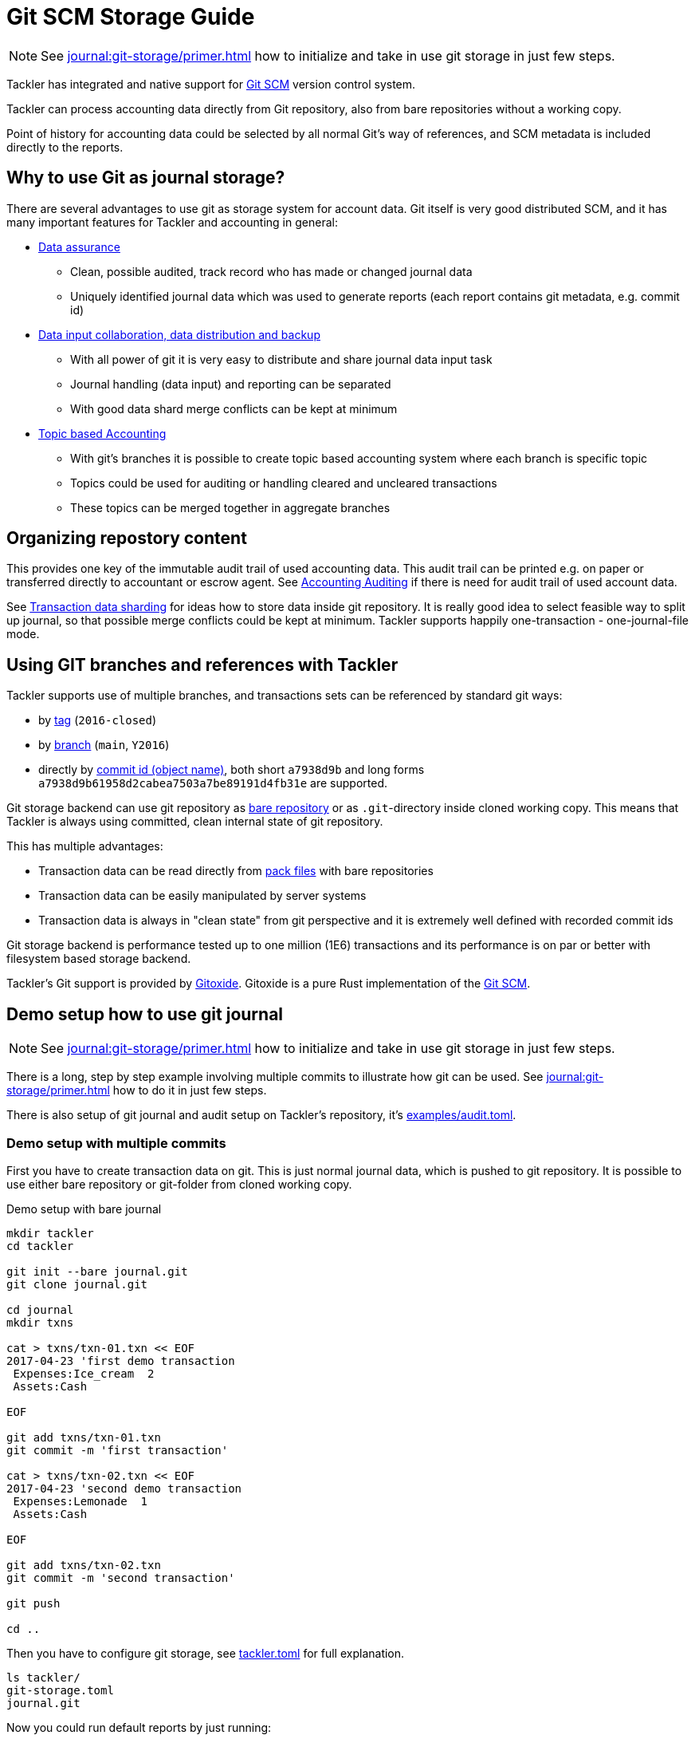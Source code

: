 = Git SCM Storage Guide
:page-date: 2019-03-29 00:00:00 Z
:page-last_modified_at: 2024-12-12 00:00:00 Z

[NOTE]
====
See xref:journal:git-storage/primer.adoc[] how to initialize and take in use git storage in just few steps.
====

Tackler has integrated and native support for link:https://git-scm.com/[Git SCM] version control system.

Tackler can process accounting data directly from Git repository, also from bare repositories without a working copy.

Point of history for accounting data could be selected by all normal Git's way of references, and
SCM metadata is included directly to the reports.

== Why to use Git as journal storage?

There are several advantages to use git as storage system for account data.
Git itself is very good distributed SCM, and it has many
important features for Tackler and accounting in general:

* link:https://git-scm.com/about/info-assurance[Data assurance]
** Clean, possible audited, track record who has made or changed journal data
** Uniquely identified journal data which was used to generate reports (each report contains git metadata, e.g. commit id)

* link:https://git-scm.com/about/distributed[Data input collaboration, data distribution and backup]
** With all power of git it is very easy to distribute and share journal data input task
** Journal handling (data input) and reporting can be separated
** With good data shard merge conflicts can be kept at minimum

* link:https://git-scm.com/about/branching-and-merging[Topic based Accounting]
** With git's branches it is possible to create topic based accounting system where each branch is specific topic
** Topics could be used for auditing  or handling cleared and uncleared transactions
** These topics can be merged together in aggregate branches

== Organizing repostory content

This provides one key of the immutable audit trail of used accounting data. This audit trail can be printed e.g.
on paper or transferred directly to accountant or escrow agent. See xref:auditing:index.adoc[Accounting Auditing]
if there is need for audit trail of used account data.

See xref:./sharding.adoc[Transaction data sharding] for ideas how to store data inside git repository. It is
really good idea to select feasible way to split up journal, so that possible merge conflicts
could be kept at minimum.  Tackler supports happily one-transaction - one-journal-file mode.


== Using GIT branches and references with Tackler

Tackler supports use of multiple branches, and transactions sets can be referenced by standard git ways:

* by link:https://git-scm.com/docs/gitglossary#def_tag[tag] (`2016-closed`)
* by link:https://git-scm.com/docs/gitglossary#def_brach[branch] (`main`, `Y2016`)
* directly by link:https://git-scm.com/docs/gitglossary#def_object_name[commit id (object name)], both short `a7938d9b` and long forms `a7938d9b61958d2cabea7503a7be89191d4fb31e` are supported.

Git storage backend can use git repository as
link:https://git-scm.com/docs/gitglossary#def_bare_repository[bare repository] or as `.git`-directory inside cloned
working copy.  This means that Tackler is always using committed, clean internal state of git repository.

This has multiple advantages:

* Transaction data can be read directly from link:https://git-scm.com/docs/gitglossary#def_pack[pack files] with bare repositories
* Transaction data can be easily manipulated by server systems
* Transaction data is always in "clean state" from git perspective and it is extremely well defined with recorded commit ids

Git storage backend is performance tested up to one million (1E6) transactions and its performance is on par or better
with filesystem based storage backend.

Tackler's Git support is provided by link:https://github.com/GitoxideLabs/gitoxide/[Gitoxide].
Gitoxide is a pure Rust implementation of the link:https://git-scm.com/[Git SCM].


== Demo setup how to use git journal

[NOTE]
====
See xref:journal:git-storage/primer.adoc[] how to initialize and take in use git storage in just few steps.
====

There is a long, step by step example involving multiple commits to
illustrate how git can be used.  See xref:journal:git-storage/primer.adoc[] how to do it in just few steps.

There is also setup of git journal and audit setup on Tackler's repository, it's
link:https://github.com/tackler-ng/tackler/blob/main/examples/audit.toml[examples/audit.toml].

=== Demo setup with multiple commits

First you have to create transaction data on git. This is just normal journal data,
which is pushed to git repository.  It is possible to use either bare repository
or git-folder from cloned working copy.

.Demo setup with bare journal
[source,sh]
....
mkdir tackler
cd tackler

git init --bare journal.git
git clone journal.git

cd journal
mkdir txns

cat > txns/txn-01.txn << EOF
2017-04-23 'first demo transaction
 Expenses:Ice_cream  2
 Assets:Cash

EOF

git add txns/txn-01.txn
git commit -m 'first transaction'

cat > txns/txn-02.txn << EOF
2017-04-23 'second demo transaction
 Expenses:Lemonade  1
 Assets:Cash

EOF

git add txns/txn-02.txn
git commit -m 'second transaction'

git push

cd ..
....

Then you have to configure git storage, see xref:reference:tackler-toml.adoc[tackler.toml] for full explanation.


....
ls tackler/
git-storage.toml
journal.git
....


Now you could run default reports by just running:

 tackler --config git-storage.toml

This will produce something like that:

....
Txns size: 2
Git storage:
   commit:  cf9a1c3f6b0d34f4d28800062ad7d6e16189ccce
   ref:     master
   dir:     txns
   suffix:  .txn
   message: second transaction

BALANCE
-------
                 0.00   -3.00  Assets
                -3.00   -3.00  Assets:Cash
                 0.00    3.00  Expenses
                 2.00    2.00  Expenses:Ice_cream
                 1.00    1.00  Expenses:Lemonade
=====================
                 0.00

Git storage:
   commit:  cf9a1c3f6b0d34f4d28800062ad7d6e16189ccce
   ref:     master
   dir:     txns
   suffix:  .txn
   message: second transaction

REGISTER
--------
2017-04-23Z 'first demo transaction
            Assets:Cash                                   -2.00              -2.00
            Expenses:Ice_cream                             2.00               2.00
----------------------------------------------------------------------------------
2017-04-23Z 'second demo transaction
            Assets:Cash                                   -1.00              -3.00
            Expenses:Lemonade                              1.00               1.00
----------------------------------------------------------------------------------


Total processing time: 3019, parse: 641, reporting: 78
....

If you like to see your financial situatiation before you went crazy with lemonade, you could run
`git log` inside your journal's working copy, and figure out commit id for first transaction.

Let's say that it was `49551a0f3418486e576ce9076506fe94e2dbddf6`. You could also use short form of commit id:

  tackler --config git-storage.toml --input.git.commit 49551a0f

This will generate reports from accounting data as it was by time of that commit:

....
Txns size: 1
Git storage:
   commit:  49551a0f3418486e576ce9076506fe94e2dbddf6
   ref:     FIXED by commit
   dir:     txns
   suffix:  .txn
   message: first transaction

BALANCE
-------
                 0.00   -2.00  Assets
                -2.00   -2.00  Assets:Cash
                 0.00    2.00  Expenses
                 2.00    2.00  Expenses:Ice_cream
=====================
                 0.00

Git storage:
   commit:  49551a0f3418486e576ce9076506fe94e2dbddf6
   ref:     FIXED by commit
   dir:     txns
   suffix:  .txn
   message: first transaction

REGISTER
--------
2017-04-23Z 'first demo transaction
            Assets:Cash                                   -2.00              -2.00
            Expenses:Ice_cream                             2.00               2.00
----------------------------------------------------------------------------------


Total processing time: 2879, parse: 600, reporting: 73
....

Notice that Tackler warns you (`FIXED by commit`)
that you are not anymore following ref and ref's head.

See xref:usage:index.adoc#git-storage[Usage Manual] for general instructions
how to use tackler with git.

=== Difference between refs and commits

Tackler follows head of ref (`main`, `Y2016`) automatically, so ref is good way to follow
accounting data in the branch as it evolves.

On the other hand, commit ids are fixed in time and they do not change.
This also means that transaction data identified by commit id do not change over time,
and it is possible to see as it was in the point-in-time.

By specifying transaction data with commit id you create an immutable,
persistent uniquely identified view to the journal. Tackler records used
commit id on each report, and it could be used to re-create same reports
or additional reports in the future.

link:https://git-scm.com/docs/gitglossary#def_tag[Git tags] tags could be used similar
way to create fixed reference for humans.

